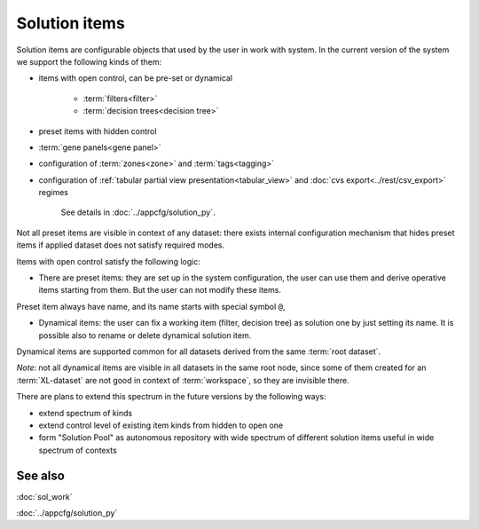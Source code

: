 Solution items
==============

Solution items are configurable objects that used by the user in work with system. In the current version of the system we support the following kinds of them:
    
* items with open control, can be pre-set or dynamical
        
    - :term:`filters<filter>`
    
    - :term:`decision trees<decision tree>`

* preset items with hidden control
    
- :term:`gene panels<gene panel>`

- configuration of :term:`zones<zone>` and :term:`tags<tagging>`

- configuration of :ref:`tabular partial view presentation<tabular_view>` and :doc:`cvs export<../rest/csv_export>` regimes
        
    See details in :doc:`../appcfg/solution_py`.
        
Not all preset items are visible in context of any dataset: there exists internal configuration mechanism that hides preset items if applied dataset does not satisfy required modes. 

Items with open control satisfy the following logic:

- There are preset items: they are set up in the system configuration, the user can use them and derive operative items starting from them. But the user can not modify these items. 
    
Preset item always have name, and its name starts with special symbol ``@``,
    
- Dynamical items: the user can fix a working item (filter, decision tree) as solution one by just setting its name. It is possible also to rename or delete dynamical solution item.
    
Dynamical items are supported common for all datasets derived from the same :term:`root dataset`.   
    
*Note*: not all dynamical items are visible in all datasets in the same root node, since some of them created for an :term:`XL-dataset` are not good in context of :term:`workspace`, so they are invisible there.

There are plans to extend this spectrum in the future versions by the following ways:

- extend spectrum of kinds
    
- extend control level of existing item kinds from hidden to open one
    
- form "Solution Pool" as autonomous repository with wide spectrum of different solution items useful in wide spectrum of contexts

See also
--------
:doc:`sol_work`

:doc:`../appcfg/solution_py`
